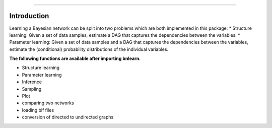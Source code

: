.. _code_directive:

-------------------------------------

Introduction
''''''''''''

Learning a Bayesian network can be split into two problems which are both implemented in this package:
* Structure learning: Given a set of data samples, estimate a DAG that captures the dependencies between the variables.
* Parameter learning: Given a set of data samples and a DAG that captures the dependencies between the variables, estimate the (conditional) probability distributions of the individual variables.

**The following functions are available after importing bnlearn.**

* Structure learning
* Parameter learning
* Inference
* Sampling
* Plot
* comparing two networks
* loading bif files
* conversion of directed to undirected graphs
